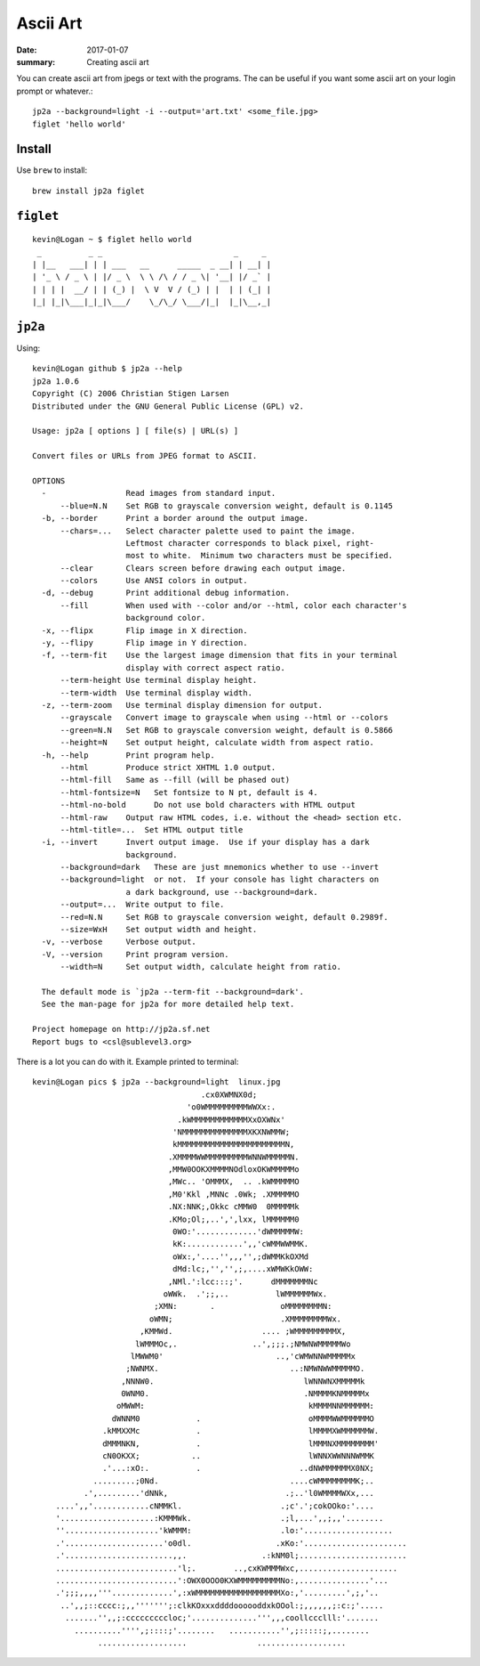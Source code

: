 Ascii Art
===============

:date: 2017-01-07
:summary: Creating ascii art

You can create ascii art from jpegs or text with the programs. The can be useful
if you want some ascii art on your login prompt or whatever.::

	jp2a --background=light -i --output='art.txt' <some_file.jpg>
	figlet 'hello world'

Install
--------

Use ``brew`` to install::

	brew install jp2a figlet

``figlet``
-----------

::

	kevin@Logan ~ $ figlet hello world
	 _          _ _                            _     _ 
	| |__   ___| | | ___   __      _____  _ __| | __| |
	| '_ \ / _ \ | |/ _ \  \ \ /\ / / _ \| '__| |/ _` |
	| | | |  __/ | | (_) |  \ V  V / (_) | |  | | (_| |
	|_| |_|\___|_|_|\___/    \_/\_/ \___/|_|  |_|\__,_|
                                                   


``jp2a``
-----------

Using::
	
	kevin@Logan github $ jp2a --help
	jp2a 1.0.6
	Copyright (C) 2006 Christian Stigen Larsen
	Distributed under the GNU General Public License (GPL) v2.

	Usage: jp2a [ options ] [ file(s) | URL(s) ]

	Convert files or URLs from JPEG format to ASCII.

	OPTIONS
	  -                 Read images from standard input.
	      --blue=N.N    Set RGB to grayscale conversion weight, default is 0.1145
	  -b, --border      Print a border around the output image.
	      --chars=...   Select character palette used to paint the image.
	                    Leftmost character corresponds to black pixel, right-
	                    most to white.  Minimum two characters must be specified.
	      --clear       Clears screen before drawing each output image.
	      --colors      Use ANSI colors in output.
	  -d, --debug       Print additional debug information.
	      --fill        When used with --color and/or --html, color each character's
	                    background color.
	  -x, --flipx       Flip image in X direction.
	  -y, --flipy       Flip image in Y direction.
	  -f, --term-fit    Use the largest image dimension that fits in your terminal
	                    display with correct aspect ratio.
	      --term-height Use terminal display height.
	      --term-width  Use terminal display width.
	  -z, --term-zoom   Use terminal display dimension for output.
	      --grayscale   Convert image to grayscale when using --html or --colors
	      --green=N.N   Set RGB to grayscale conversion weight, default is 0.5866
	      --height=N    Set output height, calculate width from aspect ratio.
	  -h, --help        Print program help.
	      --html        Produce strict XHTML 1.0 output.
	      --html-fill   Same as --fill (will be phased out)
	      --html-fontsize=N   Set fontsize to N pt, default is 4.
	      --html-no-bold      Do not use bold characters with HTML output
	      --html-raw    Output raw HTML codes, i.e. without the <head> section etc.
	      --html-title=...  Set HTML output title
	  -i, --invert      Invert output image.  Use if your display has a dark
	                    background.
	      --background=dark   These are just mnemonics whether to use --invert
	      --background=light  or not.  If your console has light characters on
	                    a dark background, use --background=dark.
	      --output=...  Write output to file.
	      --red=N.N     Set RGB to grayscale conversion weight, default 0.2989f.
	      --size=WxH    Set output width and height.
	  -v, --verbose     Verbose output.
	  -V, --version     Print program version.
	      --width=N     Set output width, calculate height from ratio.

	  The default mode is `jp2a --term-fit --background=dark'.
	  See the man-page for jp2a for more detailed help text.

	Project homepage on http://jp2a.sf.net
	Report bugs to <csl@sublevel3.org>

There is a lot you can do with it. Example printed to terminal::

	kevin@Logan pics $ jp2a --background=light  linux.jpg
	                                    .cx0XWMNX0d;
	                                 'o0WMMMMMMMMMWWXx:.
	                               .kWMMMMMMMMMMMMXxOXWNx'
	                              'NMMMMMMMMMMMMMMXKXNWMMW;
	                              kMMMMMMMMMMMMMMMMMMMMMMMN,
	                             .XMMMMWWMMMMMMMMMWNNWMMMMMN.
	                             ,MMW0OOKXMMMMNOdloxOKWMMMMMo
	                             ,MWc.. 'OMMMX,  .. .kWMMMMMO
	                             ,M0'Kkl ,MNNc .0Wk; .XMMMMMO
	                             .NX:NNK;,Okkc cMMW0  0MMMMMk
	                             .KMo;Ol;,..',',lxx, lMMMMMM0
	                              0WO:'.............'dWMMMMMW:
	                              kK:............',,'cWMMWWMMK.
	                              oWx:,'....'',,,'',;dWMMKkOXMd
	                              dMd:lc;,'','',;,....xWMWKkOWW:
	                             ,NMl.':lcc:::;'.      dMMMMMMMNc
	                            oWWk.  .';;,..          lWMMMMMMWx.
	                          ;XMN:       .              oMMMMMMMMN:
	                         oWMN;                       .XMMMMMMMMWx.
	                       ,KMMWd.                   .... ;WMMMMMMMMMX,
	                      lWMMMOc,.                ..',;;;.;NMWNWMMMMMWo
	                     lMWWM0'                        ..,'cWMWNNWMMMMMx
	                    ;NWNMX.                            ..:NMWNWWMMMMMO.
	                   ,NNNW0.                                lWNNWNXMMMMMk
	                   0WNM0.                                 .NMMMMKNMMMMMx
	                  oMWWM:                                   kMMMMNNMMMMMM:
	                 dWNNM0            .                       oMMMMWWMMMMMMO
	               .kMMXXMc            .                       lMMMMXWMMMMMMW.
	               dMMMNKN,            .                       lMMMNXMMMMMMMM'
	               cN0OKXX;           ..                       lWNNXWWNNNWMMK
	               .'...:xO:.          .                     ..dNWMMMMMMX0NX;
	             .........;0Nd.                            ....cWMMMMMMMMK;..
	           .',.........'dNNk,                         .;..'l0WMMMMWXx,...
	     ....',,'............cNMMKl.                     .;c'.';cokOOko:'....
	     '....................:KMMMWk.                   .;l,...',,;,,'........
	     ''....................'kWMMM:                   .lo:'...................
	     .'.....................'o0dl.                  .xKo:'......................
	     .'.......................,,.                .:kNM0l;.......................
	     ..........................'l;.        ..,cxKWMMMWxc,.....................
	     ..........................':OWX0OOO0KXWMMMMMMMMMNo:,...............'...
	     .';;;,,,,'''.............',:xWMMMMMMMMMMMMMMMMMMXo:,'.........',;,'..
	      ..',,;::cccc:;,,''''''';:clkKOxxxddddoooooddxkOOol:;,,,,,,;:c:;'.....
	       .......'',,;:cccccccccloc;'..............''',,,coollccclll:'.......
	         ..........'''',;::::;'........   ...........'',;:::::;,........
	              ...................               ...................
